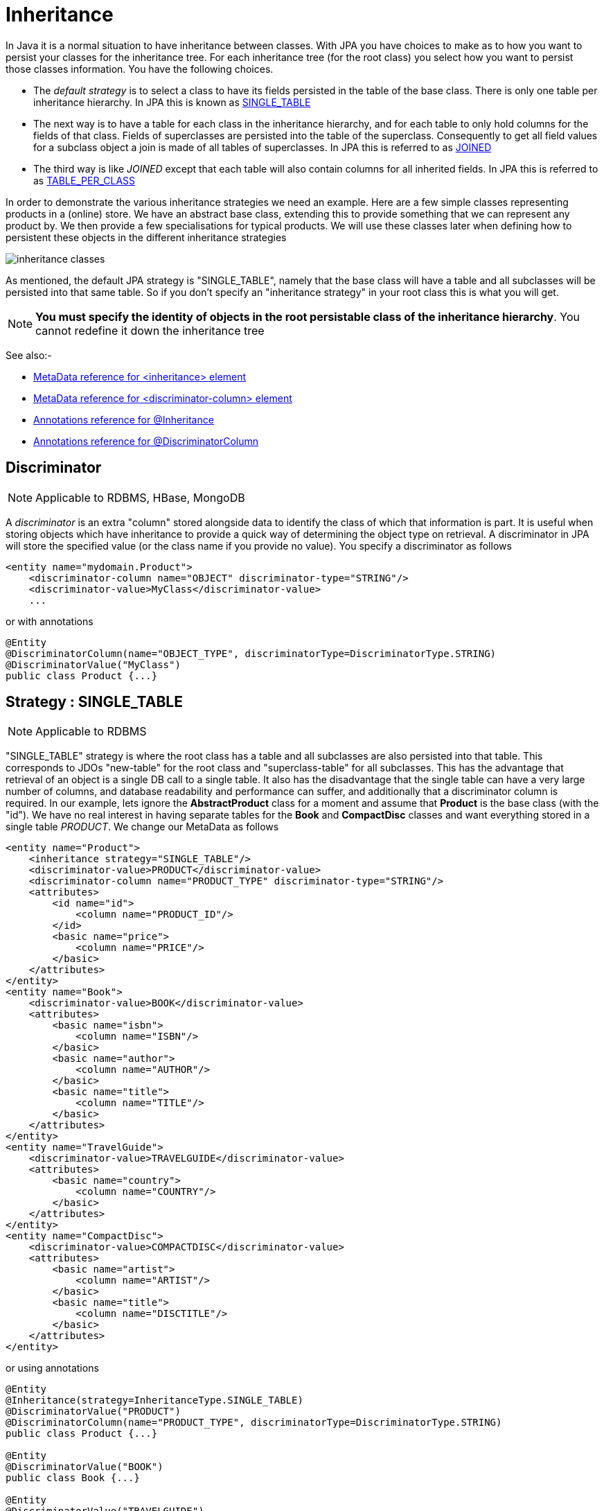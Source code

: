 [[inheritance]]
= Inheritance
:_basedir: ../
:_imagesdir: images/

In Java it is a normal situation to have inheritance between classes. With JPA you have choices to make as to how you want to persist your classes for the inheritance tree. 
For each inheritance tree (for the root class) you select how you want to persist those classes information. You have the following choices.

* The _default strategy_ is to select a class to have its fields persisted in the table of the base class. There is only one table per inheritance hierarchy. 
In JPA this is known as link:#inheritance_singletable[SINGLE_TABLE]
* The next way is to have a table for each class in the inheritance hierarchy, and for each table to only hold columns for the fields of that class. 
Fields of superclasses are persisted into the table of the superclass. Consequently to get all field values for a subclass object a join is made
of all tables of superclasses. In JPA this is referred to as link:#inheritance_joined[JOINED]
* The third way is like _JOINED_ except that each table will also contain columns for all inherited fields. 
In JPA this is referred to as link:#inheritance_tableperclass[TABLE_PER_CLASS]

In order to demonstrate the various inheritance strategies we need an example. Here are a few simple classes representing products in a (online) store. 
We have an abstract base class, extending this to provide something that we can represent any product by. We then provide a few specialisations for 
typical products. We will use these classes later when defining how to persistent these objects in the different inheritance strategies

image:../images/inheritance_classes.png[]

As mentioned, the default JPA strategy is "SINGLE_TABLE", namely that the base class will have a table and all subclasses will be persisted into that same table. 
So if you don't specify an "inheritance strategy" in your root class this is what you will get.

NOTE: *You must specify the identity of objects in the root persistable class of the inheritance hierarchy*. You cannot redefine it down the inheritance tree

See also:-

* link:metadata_xml.html#inheritance[MetaData reference for <inheritance> element]
* link:metadata_xml.html#discriminator-column[MetaData reference for <discriminator-column> element]
* link:annotations.html#Inheritance[Annotations reference for @Inheritance]
* link:annotations.html#DiscriminatorColumn[Annotations reference for @DiscriminatorColumn]

[[inheritance_discriminator]]
== Discriminator

NOTE: Applicable to RDBMS, HBase, MongoDB

A _discriminator_ is an extra "column" stored alongside data to identify the class of which that information is part. 
It is useful when storing objects which have inheritance to provide a quick way of determining the object type on retrieval. 
A discriminator in JPA will store the specified value (or the class name if you provide no value). You specify a discriminator as follows

[source,xml]
-----
<entity name="mydomain.Product">
    <discriminator-column name="OBJECT" discriminator-type="STRING"/>
    <discriminator-value>MyClass</discriminator-value>
    ...
-----

or with annotations

[source,java]
-----
@Entity
@DiscriminatorColumn(name="OBJECT_TYPE", discriminatorType=DiscriminatorType.STRING)
@DiscriminatorValue("MyClass")
public class Product {...}
-----


[[inheritance_singletable]]
== Strategy : SINGLE_TABLE

NOTE: Applicable to RDBMS

"SINGLE_TABLE" strategy is where the root class has a table and all subclasses are also persisted into that table. 
This corresponds to JDOs "new-table" for the root class and "superclass-table" for all subclasses. 
This has the advantage that retrieval of an object is a single DB call to a single table. 
It also has the disadvantage that the single table can have a very large number of columns, and database readability and performance can suffer, 
and additionally that a discriminator column is required. In our example, lets ignore the *AbstractProduct* class for a moment and 
assume that *Product* is the base class (with the "id"). We have no real interest in having separate tables for the *Book* and *CompactDisc* classes 
and want everything stored in a single table _PRODUCT_. We change our MetaData as follows

[source,xml]
-----
<entity name="Product">
    <inheritance strategy="SINGLE_TABLE"/>
    <discriminator-value>PRODUCT</discriminator-value>
    <discriminator-column name="PRODUCT_TYPE" discriminator-type="STRING"/>
    <attributes>
        <id name="id">
            <column name="PRODUCT_ID"/>
        </id>
        <basic name="price">
            <column name="PRICE"/>
        </basic>
    </attributes>
</entity>
<entity name="Book">
    <discriminator-value>BOOK</discriminator-value>
    <attributes>
        <basic name="isbn">
            <column name="ISBN"/>
        </basic>
        <basic name="author">
            <column name="AUTHOR"/>
        </basic>
        <basic name="title">
            <column name="TITLE"/>
        </basic>
    </attributes>
</entity>
<entity name="TravelGuide">
    <discriminator-value>TRAVELGUIDE</discriminator-value>
    <attributes>
        <basic name="country">
            <column name="COUNTRY"/>
        </basic>
    </attributes>
</entity>
<entity name="CompactDisc">
    <discriminator-value>COMPACTDISC</discriminator-value>
    <attributes>
        <basic name="artist">
            <column name="ARTIST"/>
        </basic>
        <basic name="title">
            <column name="DISCTITLE"/>
        </basic>
    </attributes>
</entity>
-----

or using annotations

[source,java]
-----
@Entity
@Inheritance(strategy=InheritanceType.SINGLE_TABLE)
@DiscriminatorValue("PRODUCT")
@DiscriminatorColumn(name="PRODUCT_TYPE", discriminatorType=DiscriminatorType.STRING)
public class Product {...}

@Entity
@DiscriminatorValue("BOOK")
public class Book {...}

@Entity
@DiscriminatorValue("TRAVELGUIDE")
public class TravelGuide {...}

@Entity
@DiscriminatorValue("COMPACTDISC")
public class CompactDisc {...}
-----
 
This change of use of the *inheritance* element has the effect of using the PRODUCT table for all classes, containing the fields 
of *Product*, *Book*, *CompactDisc*, and *TravelGuide*. You will also note that we used a /discriminator-column_ element for 
the *Product* class. The specification above will result in an extra column (called PRODUCT_TYPE) being added to the PRODUCT table, 
and containing the "discriminator-value" of the object stored. 
So for a Book it will have "BOOK" in that column for example. This column is used in discriminating which row in the database is of which type. 
The final thing to note is that in our classes *Book* and *CompactDisc* we have a field that is identically named. 
With *CompactDisc* we have defined that its column will be called DISCTITLE since both of these fields will be persisted into the same table 
and would have had identical names otherwise - this gets around the problem.

image:../images/inheritance_db_superclasstable.png[]

In the above example, when we insert a TravelGuide object into the datastore, a row will be inserted into the PRODUCT table only.

NOTE: When using SINGLE-TABLE DataNucleus will always use a discriminator (default column name is DTYPE).

    
[[inheritance_joined]]
== Strategy : JOINED

NOTE: Applicable to RDBMS

"JOINED" strategy means that each entity in the inheritance hierarchy has its own table and that the table
of each class only contains columns for that class. Inherited fields are persisted into the tables of the superclass(es). 
This corresponds to JDO2s "new-table" (for all classes in the inheritance hierarchy).
This has the advantage of being the most normalised data definition. 
It also has the disadvantage of being slower in performance since multiple tables will need to be accessed to 
retrieve an object of a sub-type. Let's try an example using the simplest to understand strategy *JOINED*. 
We have the classes defined above, and we want to persist our classes each in their own table.
We define the Meta-Data for our classes like this</p>

[source,xml]
-----
<entity class="AbstractProduct">
    <inheritance strategy="JOINED"/>
    <attributes>
        <id name="id">
            <column name="PRODUCT_ID"/>
        </id>
        <basic name="name">
            <column name="NAME"/>
        </basic>
        <basic name="description">
            <column name="DESCRIPTION"/>
        </basic>
    </attributes>
</entity>
<entity class="Product">
    <attributes>
        <basic name="price">
            <column name="PRICE"/>
        </basic>
    </attributes>
</entity>
<entity class="Book">
    <attributes>
        <basic name="isbn">
            <column name="ISBN"/>
        </basic>
        <basic name="author">
            <column name="AUTHOR"/>
        </basic>
        <basic name="title">
            <column name="TITLE"/>
        </basic>
    </attributes>
</entity>
<entity class="TravelGuide">
    <attributes>
        <basic name="country">
            <column name="COUNTRY"/>
        </basic>
    </attributes>
</entity>
<entity class="CompactDisc">
    <attributes>
        <basic name="artist">
            <column name="ARTIST"/>
        </basic>
        <basic name="title">
            <column name="TITLE"/>
        </basic>
    </attributes>
</entity>
-----

or using annotations

[source,java]
-----
@Entity
@Inheritance(strategy=InheritanceType.JOINED)
public class Product {...}
-----

So we will have 5 tables - ABSTRACTPRODUCT, PRODUCT, BOOK, COMPACTDISC, and TRAVELGUIDE. 
They each contain just the fields for that class (and not any inherited fields, except the identity to join with).

image:../images/inheritance_db_newtable.png[]

In the above example, when we insert a TravelGuide object into the datastore, a row will be inserted into ABSTRACTPRODUCT, PRODUCT, BOOK, and TRAVELGUIDE.


[[inheritance_tableperclass]]
== Strategy : TABLE_PER_CLASS

NOTE: Applicable to all datastores

This strategy is like "JOINED" except that in addition to each class having its own table, the table also holds columns for all inherited fields. 
So taking the same classes as used above

[source,xml]
<entity class="AbstractProduct">
    <inheritance strategy="TABLE_PER_CLASS"/>
    <attributes>
        <id name="id">
            <column name="PRODUCT_ID"/>
        </id>
        <basic name="name">
            <column name="NAME"/>
        </basic>
        <basic name="description">
            <column name="DESCRIPTION"/>
        </basic>
    </attributes>
</entity>
<entity class="Product">
    <attributes>
        <basic name="price">
            <column name="PRICE"/>
        </basic>
    </attributes>
</entity>
<entity class="Book">
    <attributes>
        <basic name="isbn">
            <column name="ISBN"/>
        </basic>
        <basic name="author">
            <column name="AUTHOR"/>
        </basic>
        <basic name="title">
            <column name="TITLE"/>
        </basic>
    </attributes>
</entity>
<entity class="TravelGuide">
    <attributes>
        <basic name="country">
            <column name="COUNTRY"/>
        </basic>
    </attributes>
</entity>
<entity class="CompactDisc">
    <attributes>
        <basic name="artist">
            <column name="ARTIST"/>
        </basic>
        <basic name="title">
            <column name="TITLE"/>
        </basic>
    </attributes>
</entity>
-----

or using annotations

[source,java]
-----
@Entity
@Inheritance(strategy=InheritanceType.TABLE_PER_CLASS)
public class Product {...}
-----

This then implies a datastore schema as follows
image:../images/inheritance_db_completetable.png[]

So any object of explicit type *Book* is persisted into the table BOOK. 
Similarly any *TravelGuide* is persisted into the table TRAVELGUIDE, etc.
In addition if any class in the inheritance tree is abstract then it won't have a table since there cannot be any instances of that type.
*DataNucleus currently has limitations when using a class using this inheritance as the element of a collection.*


[[inheritance_mappedsuperclass]]
== Mapped Superclasses

JPA defines entities called "mapped superclasses" for the situation where you dont persist an actual object of a superclass type 
but that all subclasses of that type that are entities will also persist the values for the fields of the "mapped superclass". 
That is a "mapped superclass" has no table to store its objects in a datastore. Instead its fields are stored in the tables of 
its subclasses. Let's take an example

[source,xml]
-----
<mapped-superclass class="AbstractProduct">
    <attributes>
        <id name="id">
            <column name="PRODUCT_ID"/>
        </id>
        <basic name="name">
            <column name="NAME"/>
        </basic>
        <basic name="description">
            <column name="DESCRIPTION"/>
        </basic>
    </attributes>
</mapped-superclass>

<entity class="Product">
    <attributes>
        <basic name="price">
            <column name="PRICE"/>
        </basic>
    </attributes>
</entity>
-----

In this case we will have a table for *Product* and the fields of *AbstractProduct* will be stored
in this table. If the mapping information (column names etc) for these fields need setting then you should use <attribute-override> in the MetaData for *Product*.
